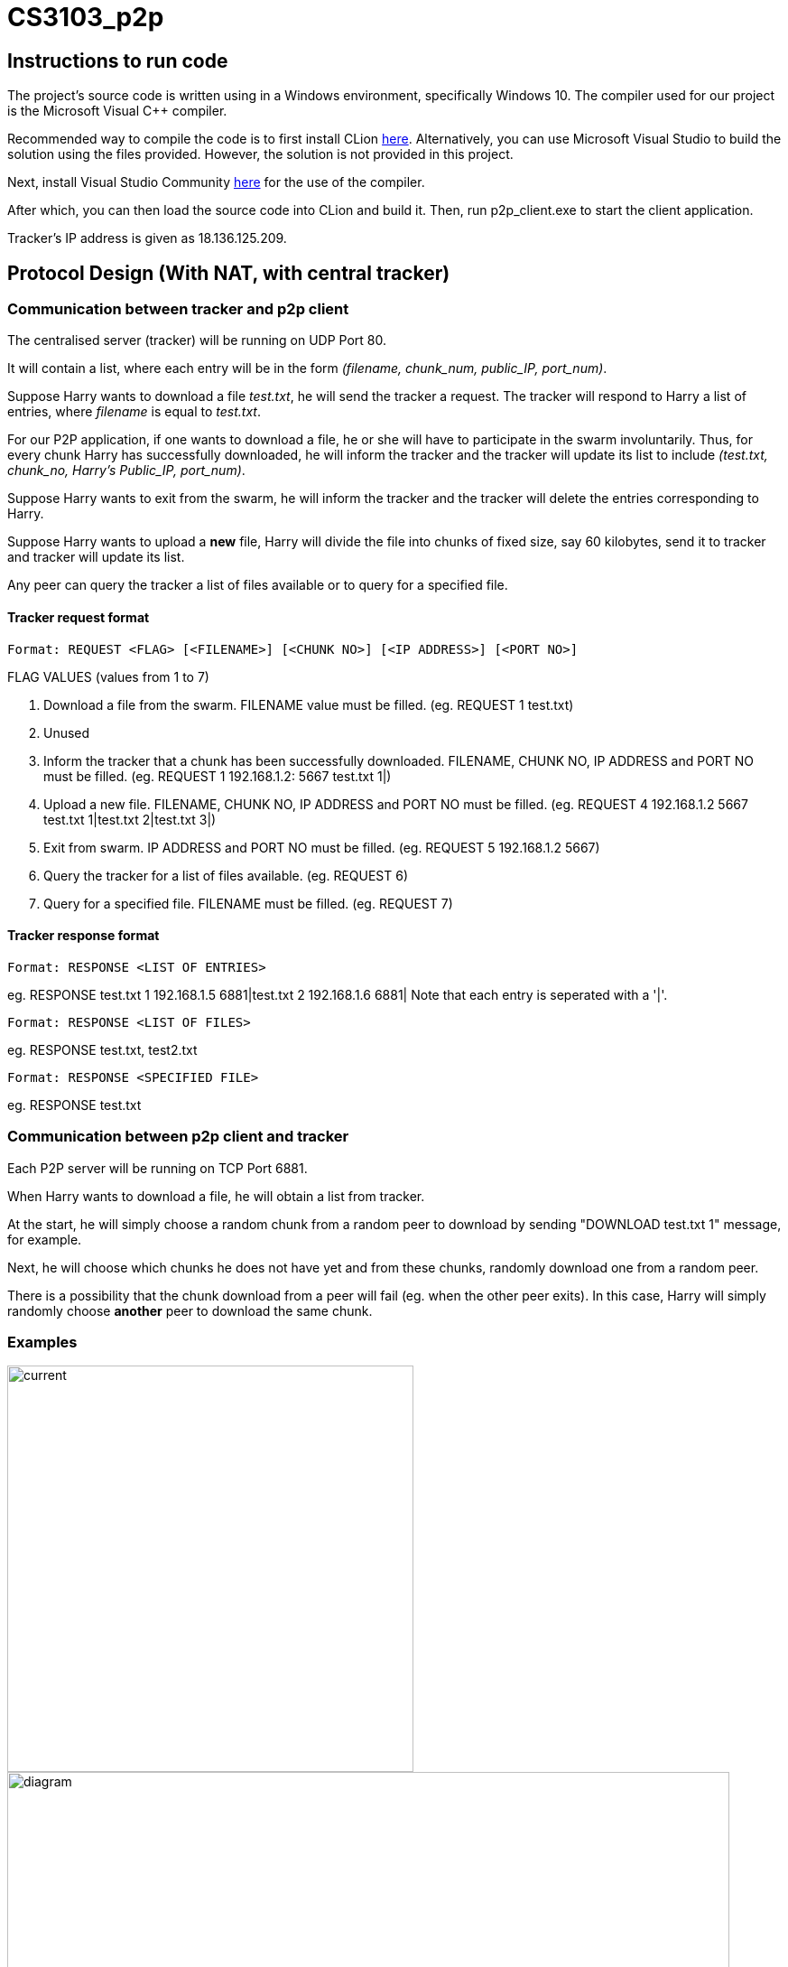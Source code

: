 = CS3103_p2p

== Instructions to run code

The project's source code is written using in a Windows environment, specifically Windows 10. The
compiler used for our project is the Microsoft Visual C++ compiler.

Recommended way to compile the code is to first install CLion https://www.jetbrains.com/clion/download/#section=windows[here]. Alternatively, you can use Microsoft Visual Studio to build the solution using the files provided. However, the solution is not provided in this project.

Next, install Visual Studio Community https://visualstudio.microsoft.com/downloads/[here] for the use of the compiler.

After which, you can then load the source code into CLion and build it. Then, run p2p_client.exe to start the client application.

Tracker's IP address is given as 18.136.125.209.

== Protocol Design (With NAT, with central tracker)

=== Communication between tracker and p2p client

The centralised server (tracker) will be running on UDP Port 80.

It will contain a list, where each entry will be in the form _(filename, chunk_num, public_IP, port_num)_.

Suppose Harry wants to download a file _test.txt_, he will send the tracker a request. The tracker will respond to Harry a list of entries,
where _filename_ is equal to _test.txt_.

For our P2P application, if one wants to download a file, he or she will have to participate in the swarm involuntarily.
Thus, for every chunk Harry has successfully downloaded, he will inform the tracker and the tracker will
update its list to include _(test.txt, chunk_no, Harry's Public_IP, port_num)_.

Suppose Harry wants to exit from the swarm, he will inform the tracker and the tracker will delete the entries corresponding
to Harry.

Suppose Harry wants to upload a *new* file, Harry will divide the file
into chunks of fixed size, say 60 kilobytes, send it to tracker and tracker will update its list.

Any peer can query the tracker a list of files available or to query for a specified file.

==== Tracker request format

----
Format: REQUEST <FLAG> [<FILENAME>] [<CHUNK NO>] [<IP ADDRESS>] [<PORT NO>]
----

FLAG VALUES (values from 1 to 7)

. Download a file from the swarm. FILENAME value must be filled. (eg. REQUEST 1 test.txt)
. Unused
. Inform the tracker that a chunk has been successfully downloaded. FILENAME, CHUNK NO, IP ADDRESS and PORT NO must be filled.
(eg. REQUEST 1 192.168.1.2: 5667 test.txt 1|)
. Upload a new file. FILENAME, CHUNK NO, IP ADDRESS and PORT NO must be filled. (eg. REQUEST 4 192.168.1.2 5667 test.txt 1|test.txt 2|test.txt 3|)
. Exit from swarm. IP ADDRESS and PORT NO must be filled. (eg. REQUEST 5 192.168.1.2 5667)
. Query the tracker for a list of files available. (eg. REQUEST 6)
. Query for a specified file. FILENAME must be filled. (eg. REQUEST 7)

==== Tracker response format

----
Format: RESPONSE <LIST OF ENTRIES>
----

eg. RESPONSE test.txt 1 192.168.1.5 6881|test.txt 2 192.168.1.6 6881|
Note that each entry is seperated with a '|'.

----
Format: RESPONSE <LIST OF FILES>
----

eg. RESPONSE test.txt, test2.txt

----
Format: RESPONSE <SPECIFIED FILE>
----

eg. RESPONSE test.txt

=== Communication between p2p client and tracker

Each P2P server will be running on TCP Port 6881.

When Harry wants to download a file, he will obtain a list from tracker.

At the start, he will simply choose a random chunk from a random peer to download by sending "DOWNLOAD test.txt 1" message, for example.

Next, he will choose which chunks he does not have yet and from these chunks, randomly download one from a random peer.

There is a possibility that the chunk download from a peer will fail (eg. when the other peer exits). In this case, Harry
will simply randomly choose **another** peer to download the same chunk.

=== Examples
image::image/current.png[width="450"]
image::image/diagram.png[width="800"]

== P2P TURN server implementation due to Symmetric NAT

For P2P connection behind a symmetric NAT to take place, the P2P client and server will require to communicate through a signalling server. Peers will be required to get their Public IP and port that is connected to the signalling server and update the tracker for the entries. All signal communications will be relayed through the signalling server.

For transferring of chunks from a P2P server to a P2P client, in addition to a signalling server, a TURN server is required to relay the chunk from the P2P server to P2P client.

==== Signaller request format

----
Format: getPublic
----

----
Format: <Signalling Public IP:PORT of destination> <Request message>
----

==== TURN request format

----
Format: getPublic
----

----
Format: <TURN Public IP:PORT of destination> <Chunk>
----

==== Periodically check Public IP and Port number
All P2P server will periodically send a request to the signaling server at a 5 second interval to get its Public IP and Port Number. This
technique is known as 'UDP hole punching' to maintain the port state of the P2P server at the NAT router. If the received Public IP and Port number is different from the previously
requested and saved Public IP and Port number, it will update the tracker by sending its new public IP and Port Number. This is to ensure that the P2P clients and servers are able to communicate to each other via the signalling server.

==== Downloading a file

When a P2P client wants to download a file, the P2P client will send a request, containing its public IP port address that
it is connected to the TURN server, to the signalling server which will relay the request to the intended P2P server.
Once the P2P server receives the request, it will send the chunk to the TURN server specifying the public IP port address
of the P2P client that the P2P server wants to send the chunk to. The chunk will then be relayed to the client via the TURN server.

===== Example
Suppose Alice wants to get ‘example.txt’ and Bob happens to have the file:

. Alice requests list of peers from tracker who has the file 'example.txt' (The list should contain Bob UDP public IP:port)
. Alice establish TCP connection with relay server with TURN server 18.136.118.72:6882 and receives her public TCP IP:port
. Alice sends <Bob’s p2p_server UDP public IP:port> <Alice’s TCP public IP:port> <P2P protocol details> to the signal server
. Signal server transmit the message to Bob's P2P server
. Bob's P2P server establishes connection with TURN server with Alice’s TCP public IP:port
. Bob transmit chunk over to Alice via the TURN server

image::image/turn.png[width="800"]

== Storage Chunking

We will use a 10 byte header for each chunk to differentiate the chunks when reading and writing chunks into storage.

Bytes of header:

0-3 - Chunk Number

4-7 - Chunk Content Size

8 - Final Chunk Flag. True for final chunk

9 - Unassigned

The extensions of the file will differentiate a partially downloaded file from a fully downloaded file.

==== Example

image::https://i.imgur.com/vdLktHr.png[Storage implement]
